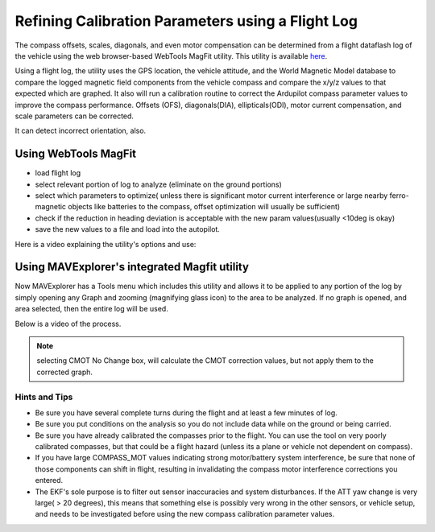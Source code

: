 .. _common-magfit:

==================================================
Refining Calibration Parameters using a Flight Log
==================================================

The compass offsets, scales, diagonals, and even motor compensation can be determined from a flight dataflash log of the vehicle using the web browser-based WebTools MagFit utility. This utility is available `here <https://firmware.ardupilot.org/Tools/WebTools/MAGFit/>`__.

Using a flight log, the utility uses the GPS location, the vehicle attitude, and the World Magnetic Model database
to compare the logged magnetic field components from the vehicle compass and compare the x/y/z values to that expected which are graphed. It also will run a calibration routine to correct the Ardupilot compass parameter values to improve the compass performance. Offsets (OFS), diagonals(DIA), ellipticals(ODI), motor current compensation, and scale parameters can be corrected.

It can detect incorrect orientation, also.

Using WebTools MagFit
=====================
- load flight log
- select relevant portion of log to analyze (eliminate on the ground portions)
- select which parameters to optimize( unless there is significant motor current interference or large nearby ferro-magnetic objects like batteries to the compass, offset optimization  will usually be sufficient)
- check if the reduction in heading deviation is acceptable with the new param values(usually <10deg is okay)
- save the new values to a file and load into the autopilot.

Here is a video explaining the utility's options and use:

.. youtube:: mfbBjxte55c


Using MAVExplorer's integrated Magfit utility
=============================================

Now MAVExplorer has a Tools menu which includes this utility and allows it to be applied to any portion of the log by simply opening any Graph and zooming (magnifying glass icon) to the area to be analyzed. If no graph is opened, and area selected, then the entire log will be used.

Below is a video of the process.

.. note:: selecting CMOT No Change box, will calculate the CMOT correction values, but not apply them to the corrected graph.

.. youtube:: mfbBjxte55c


Hints and Tips
--------------

- Be sure you have several complete turns during the flight and at least a few minutes of log.
- Be sure you put conditions on the analysis so you do not include data while on the ground or being carried.
- Be sure you have already calibrated the compasses prior to the flight. You can use the tool on very poorly calibrated compasses, but that could be a flight hazard (unless its a plane or vehicle not dependent on compass).
- If you have large COMPASS_MOT values indicating strong motor/battery system interference, be sure that none of those components can shift in flight, resulting in invalidating the compass motor interference corrections you entered.
- The EKF's sole purpose is to filter out sensor inaccuracies and system disturbances. If the ATT yaw change is very large( > 20 degrees), this means that something else is possibly very wrong in the other sensors, or vehicle setup, and needs to be investigated before using the new compass calibration parameter values.



